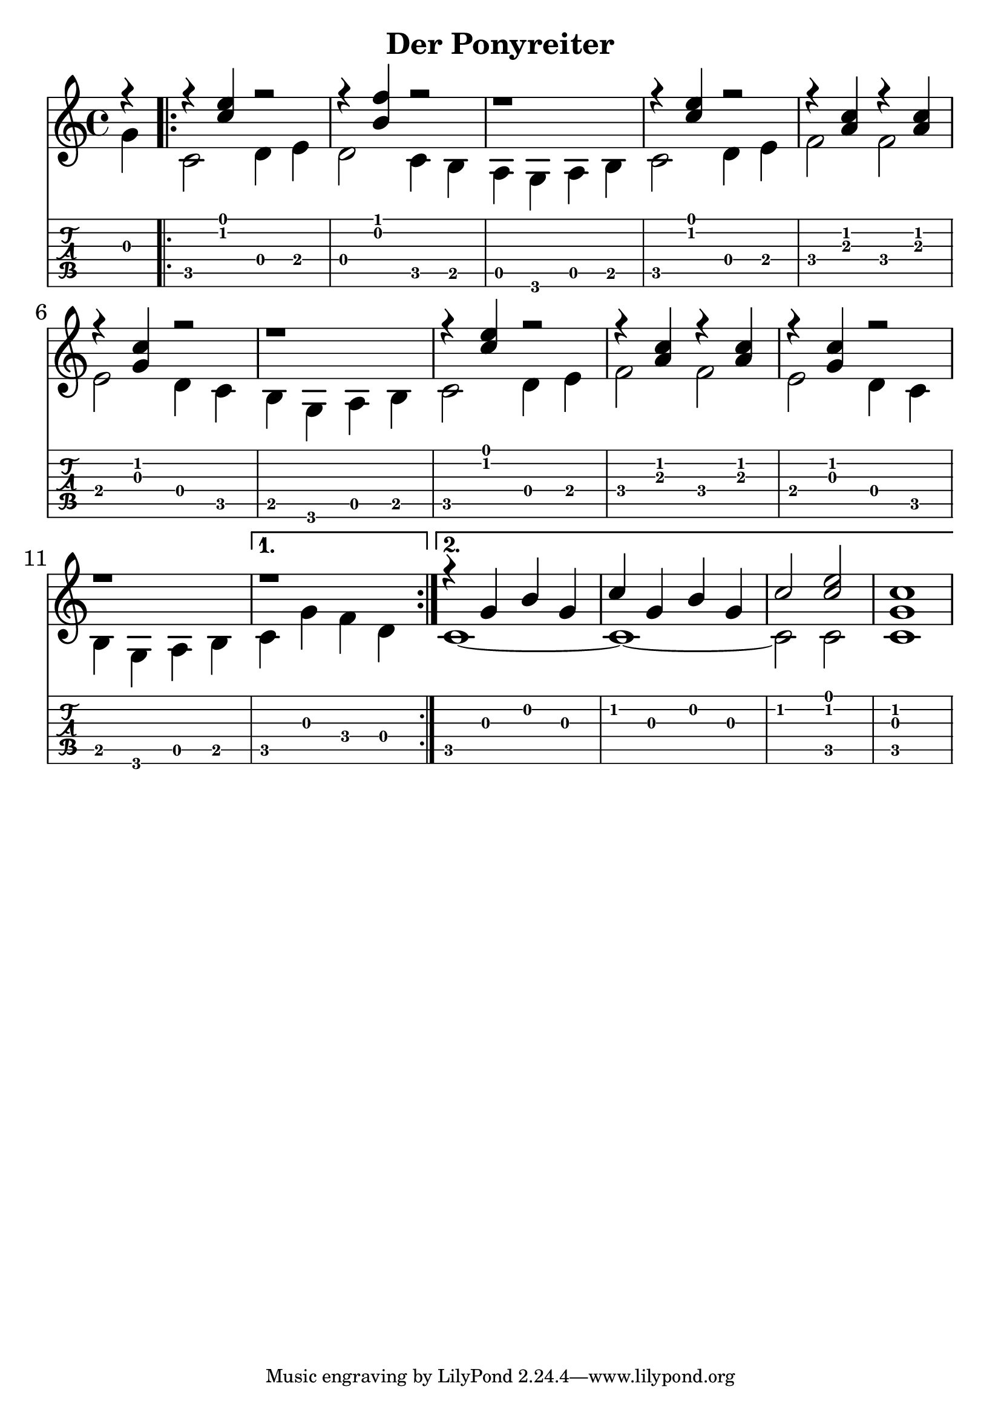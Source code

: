 \version "2.18.2"

\header {
  title = "Der Ponyreiter"
  %composer = "J. S. Bach."
}

notesUp = {
        \stemUp
        \partial 4
          r4 |
        \repeat volta 2 {
          r4 <c' e> r2| r4 <b f'> r2| r1 |
          r4 <c e> r2| r4 <a c> r4 <a c>| r4 <g c> r2|
          r1| r4 <c e> r2| r4 <a c> r4 <a c>|
          r4 <g c> r2| r1
          \alternative {
            \volta 1 { r1 }
            \volta 2 {
              r4 g b g| c g b g| c2 <c e>2| <g c>1|
            }
          }
        }
    }

notesDown = {
  \stemDown
  \partial 4
  g4|
  \repeat volta 2 {
      c,2 d4 e| d2 c4 b4| a g a b|
      c2 d4 e4| f2 f| e2 d4 c|
      b g a b| c2 d4 e| f2 f|
      e d4 c| b g a b
          \alternative {
            \volta 1 { c g' f d }
            \volta 2 {
              c1~| c1~ | c2 c| c1 |
            }
          }
    }
}

theMusic = {
  <<
    
    \new Staff
    \relative c'
    << \notesUp \\ \notesDown >>


    % Guitar tablature staff
    \new TabStaff \with {
      \magnifyStaff #5/7
    } { 
      \relative c
    << \notesUp \\ \notesDown >>
    }
  >>
}


%% PDF SCORE
\score {
    \theMusic

  \layout {
    \context {
      \Score
      \override SpacingSpanner.base-shortest-duration = #(ly:make-moment 1/16)
    }
    indent = 0.0
    #(layout-set-staff-size 30)
  }
}

%% MIDI SCORE
\score {
    \unfoldRepeats { 
        \theMusic
    }
    \midi { }
}

